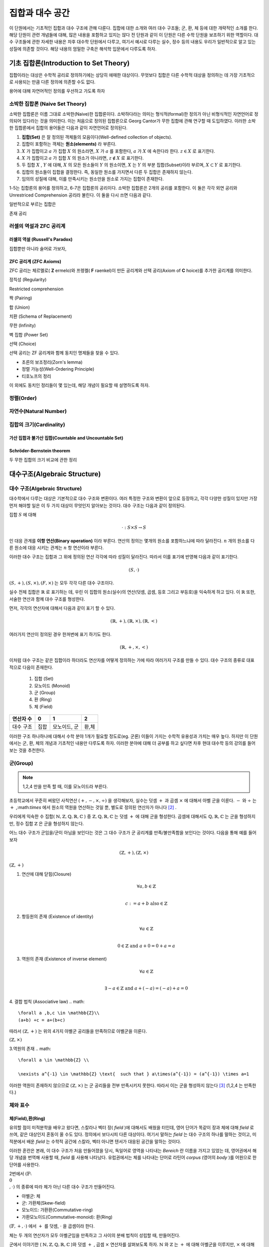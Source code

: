 *****************
집합과 대수 공간
*****************
이 단원에서는 기초적인 집합과 대수 구조에 관해 다룬다. 집합에 대한 소개와 여러 대수 구조들; 
군, 환, 체 등에 대한 개략적인 소개를 한다. 해당 단원이 관련 개념들에 대해, 
많은 내용을 포함하고 있지는 않다 전 단원과 같이 이 단원은 다른 수학 단원을 보조하기 위한 역할이다. 
대수 구조들에 관한 자세한 내용은 차후 대수학 단원에서 다루고, 
여기서 예시로 다루는 실수, 정수 등의 내용도 우리가 일반적으로 알고 있는 성질에 의존할 것이다. 
해당 내용의 엄밀한 구축은 해석학 입문에서 다루도록 하자.

기초 집합론(Introduction to Set Theory)
=======================================================

집합이라는 대상은 수학적 공리로 정의하기에는 상당히 에매한 대상이다. 
무엇보다 집합은 다른 수학적 대상을 정의하는 데 가장 기초적으로 사용되는 만큼 다른 정의에 의존할 수도 없다.

용어에 대해 자연어적인 정의를 우선하고 가도록 하자

소박한 집합론 (Naive Set Theory)
----------------------------------------

소박한 집합론은 이름 그대로 소박한(Naive)한 집합론이다. 
소박하다라는 의미는 형식적(formal)한 정의가 아닌 비형식적인 자연언어로 정의되어 있다라는 것을 의미한다. 
이는 처음으로 정의된 집합론으로 Georg Cantor가 무한 집합에 관해 연구할 때 도입하였다. 
이러한 소박한 집합론에서 집합의 용어들은 다음과 같이 자연언어로 정의된다.

1. **집합(Set)** 은 잘 정의된 객체들의 모음이다(Well-defined collection of objects).
2. 집합이 포함하는 객체는 **원소(elements)** 라 부른다.
3. :math:`X` 가 집합이고 :math:`a` 가 집합 :math:`X` 의 원소라면, :math:`X` 가 :math:`a` 를 포함한다, :math:`a` 가 :math:`X` 에 속한다라 한다.  :math:`z \in X` 로 표기한다.
4. :math:`X` 가 집합이고 :math:`a` 가 집합 :math:`X` 의 원소가 아니라면, :math:`z \not\in X` 로 표기한다.
5. 두 집합 :math:`X` , :math:`Y` 에 대해, :math:`X` 의 모든 원소들이 :math:`Y` 의 원소이면, :math:`X` 는 :math:`Y` 의 부분 집합(Subset)이라 부르며, :math:`X \subset Y` 로 표기한다.
6. 집합의 원소들이 집합을 결정한다. 즉, 동일한 원소를 가지면서 다른 두 집합은 존재하지 않는다. 
7. 임의의 성질에 대해, 이를 만족시키는 원소만을 원소로 가지는 집합이 존재한다.
 
1-5는 집합론의 용어를 정의하고, 6-7은 집합론의 공리이다. 
소박한 집합론은 2개의 공리를 포함한다. 이 둘은 각각 외연 공리와 Unrestriced Comprehension 공리라 불린다. 
이 둘을 다시 쓰면 다음과 같다.

.. proof:axiom:: 외연 Extensionality

    .. math::

        \forall x \forall y [ \forall z (z \in x \leftrightarrow z \in y) \rightarrow x =y]  

.. proof:axiomschema:: Unrestricted Comprehension

    집합론의 언어로 된 술어 :math:`P(x, w_1, \dots, w_n)` 에 대해, 

    .. math::

        \forall w_1, \dots, w_n \exists z [z \in x \leftrightarrow P(z, w_1, \dots, w_n)]              


일반적으로 부르는 집합은 

존재 공리



러셀의 역설과 ZFC 공리계
------------------------------

러셀의 역설 (Russell's Paradox)
~~~~~~~~~~~~~~~~~~~~~~~~~~~~~~~~~~

집합뿐만 아니라 술어로 가보자, 

ZFC 공리계 (ZFC Axioms)
~~~~~~~~~~~~~~~~~~~~~~~~~~~~~~~~~~
ZFC 공리는 체르멜로( **Z** ermelo)와 프렝켈( **F** raenkel)이 만든 공리계와 선택 공리(Axiom of **C** hoice)를 추가한 공리계를 의미한다.

.. proof:axiom:: 확장 Extensionality

    .. math::

    \forall x \forall y [ \forall z (z \in x \leftrightarrow z \in y) \rightarrow x =y]     



정칙성 (Regularity)

Restricted comprehension

짝 (Pairing)

합 (Union)

치환 (Schema of Replacement)

무한 (Infinity)

벽 집합 (Power Set)

선택 (Choice)



선택 공리는 ZF 공리계와 함께 동치인 명제들을 찾을 수 있다. 

* 초른의 보조정리(Zorn's lemma)
* 정렬 가능성(Well-Ordering Principle)
* 티호노프의 정리

이 외에도 동치인 정리들이 몇 있는데, 해당 개념이 필요할 때 설명하도록 하자.

정렬(Order)
------------------------------

자연수(Natural Number)
------------------------------
집합의 크기(Cardinality)
------------------------------

가산 집합과 불가산 집합(Countable and Uncountable Set)
~~~~~~~~~~~~~~~~~~~~~~~~~~~~~~~~~~~~~~~~~~~~~~~~~~~~~~~~~~~~~~~~~~~~~~~~~~~~~~

Schröder-Bernstein theorem
~~~~~~~~~~~~~~~~~~~~~~~~~~~~~~~~~~~~~~~~~~~~~~~~~~~~~~~~

두 무한 집합의 크기 비교에 관한 정리



대수구조(Algebraic Structure)
=======================================================

대수 구조(Algebraic Structure)
-------------------------------------
대수학에서 다루는 대상은 기본적으로 대수 구조와 변환이다. 여러 특정한 구조와 변환이 앞으로 등장하고, 각각 다양한 성질이 있지만 가장 먼저 해야할 일은 이 두 가지 대상이 무엇인지 알아보는 것이다. 대수 구조는 다음과 같이 정의된다.


.. proof:definition:: 대수 구조 Algebraic Structure

    공집합이 아닌 집합 :math:`S` 와 그 위에 정의된 연산 :math:`\cdot` 에 대해 
    :math:`(S,\cdot)` 을 **대수 구조** 라 한다. 
            

집합 :math:`S` 에 대해 

.. math::
    
    \cdot : S \times S \rightarrow S

인 대응 관계를 **이항 연산(Binary operation)** 이라 부른다. 
연산의 정의는 몇개의 원소를 포함하느냐에 따라 달라진다. 
:math:`n` 개의 원소를 다른 원소에 대응 시키는 관계는 :math:`n` 항 연산이라 부른다.


이러한 대수 구조는 집합과 그 위에 정의된 연산 각각에 따라 성질이 달라진다. 따라서 이를 표기에 반영해 다음과 같이 표기한다.

.. math::

    (S,\cdot)  
    

:math:`(S,+),(S, \times), (F,\times)` 는 모두 각각 다른 대수 구조이다. 

실수 전체 집합은 :math:`\mathbb{R}` 로 표기하는 데, 우린 이 집합의 원소(실수)의 연산(덧셈, 곱셈, 등호 그리고 부등호)을 익숙하게 하고 있다. 
이 :math:`\mathbb{R}` 또한, 서술한 연산과 함께 대수 구조를 형성한다.  

먼저, 각각의  연산자에 대해서 다음과 같이 표기 할 수 있다.

.. math::

    (\mathbb{R},+),(\mathbb{R},\times),(\mathbb{R},<)  
    
여러가지 연산이 정의된 경우 한꺼번에 표기 하기도 한다.

.. math::

    (\mathbb{R},+,\times,<)  

이처럼 대수 구조는 같은 집합이라 하더라도 연산자를 어떻게 정의하는 가에 따라 여러가지 구조를 만들 수 있다. 
대수 구조의 종류로 대표적으로 다음이 존재한다.

 1. 집합 (Set)
 2. 모노이드 (Monoid)
 3. 군 (Group)
 4. 환 (Ring)
 5. 체 (Field)


==========  =====  ==============  ========
연산자 수    0       1              2
==========  =====  ==============  ========
대수 구조    집합    모노이드, 군    환,체 
==========  =====  ==============  ========


이러한 구조 하나하나에 대해서 수학 분야 1개가 필요할 정도로(eg. 군론) 이들이 가지는 수학적 유용성과 가치는 매우 높다. 
하지만 이 단원에서는 군, 환, 체의 개념과 기초적인 내용만 다루도록 하자. 
이러한 분야에 대해 더 공부를 하고 싶다면 차후 현대 대수학 등의 강의를 들어 보는 것을 추천한다. 

군(Group)
------------------------------

.. proof:definition:: 군 Group

        
    대수 구조 :math:`(S,\cdot)` 가 다음 4가지 성질(군 공리계)을 만족할 때, 
    이를 **군** (Group)이라 한다.

    1. 연산에 대해 *닫힘* (Closure)
        .. math::

             \forall a,b \in S  \\

              a \cdot b, b \cdot a \in S    

    2. 항등원의 존재 (Existence of neutral/identity element)
        .. math::

             \exists  1 \in S  \ and \ \forall \ s \in S  \\

              1 \cdot s = s \cdot 1 = s    

    3. 역원의 존재 (Existence of inverse element)
        .. math::

             \forall s \in S, \  \exists s' \in S  \\

             s \cdot s' = s' \cdot s = 1  \\

             s' = s^{-1} \  \ \textrm{inverse}   

    4. 결합 법칙(Assosiative law)
        .. math::

            \forall s_1,s_2,s_3 \in S \\

            s_1 \cdot (s_2 \cdot s_3) = (s_1 \cdot s_2)\cdot s_3   

    5. 교환 법칙(Commutative law)
        .. math::

            \forall s_1,s_2 \in S  \\

             s_1 \cdot s_2 = s_2 \cdot s_1  

    5.를 추가로 만족하는 구조를 **가환군** 다른 말로 **아벨군** (Abelian Group) 이라 부른다 [#Abel]_ .
            

.. note::
    
    1,2,4 만을 만족 할 때, 이를 모노이드라 부른다.



초등학교에서 꾸준히 써왔던 사칙연산 :math:`(+,-,\times, ÷ )` 을 생각해보자, 실수는 덧셈 :math:`+` 과 곱셈 :math:`\times` 에 대해서 아벨 군을 이룬다. 
:math:`-` 와 :math:`÷` 는 :math:`+` ,:math:`\times` 에서 원소의 역원을 연산하는 것일 뿐, 
별도로 정의된 연산자가 아니다 [#연산]_ .

 
우리에게 익숙한 수 집합( :math:`\mathbb{N},\mathbb{Z},\mathbb{Q},\mathbb{R},\mathbb{C}` ) 중 
:math:`\mathbb{Z},\mathbb{Q},\mathbb{R},\mathbb{C}` 는 덧셈 :math:`+`  에 대해 군을 형성한다. 
곱셈에 대해서도 :math:`\mathbb{Q},\mathbb{R},\mathbb{C}` 는 군을 형성하지만, 정수 집합 :math:`\mathbb{Z}` 은 군을 형성하지 않는다.  
 
어느 대수 구조가 군임을/군이 아님을 보인다는 것은 그 대수 구조가 군 공리계를 만족/불만족함을 보인다는 것이다. 
다음을 통해 예를 들어보자

.. math:: 
    
    (\mathbb{Z}, +), (\mathbb{Z}, \times)

:math:`(\mathbb{Z}, +)`

1. 연산에 대해 닫힘(Closure)
    .. math::

        \forall a,b \in \mathbb{Z} \\

        c := a+b \text{   also}  \in \mathbb{Z}  

2. 항등원의 존재 (Existence of identity)
    .. math::

        \forall a \in \mathbb{Z} \\

        0  \in \mathbb{Z} \text{   and    } a+0 = 0+a  = a  

3. 역원의 존재 (Existence of inverse element)
    .. math::

        \forall a \in \mathbb{Z} \\

        \exists -a \in \mathbb{Z} \text{  and  } a+(-a) = (-a) +a=0  

4. 결합 법칙 (Associative law)
.. math:: 
    
    \forall a ,b,c \in \mathbb{Z}\\
    (a+b) +c = a+(b+c)

따라서 :math:`(\mathbb{Z}, +)`  는 위의 4가지 아벨군 공리들을 만족하므로 아벨군을 이룬다. 

:math:`(\mathbb{Z}, \times)`

3.역원의 존재
.. math::

    \forall a \in \mathbb{Z} \\

    \nexists a^{-1} \in \mathbb{Z} \text{  such that } a\times(a^{-1}) = (a^{-1}) \times a=1  

이러한 역원이 존재하지 않으므로 :math:`(\mathbb{Z}, \times)` 는 군 공리들을 전부 만족시키지 못한다. 
따라서 이는 군을 형성하지 않는다 [#Desc]_ (1,2,4 는 만족한다.)


체와 표수
------------------------------

체(Field),환(Ring)
~~~~~~~~~~~~~~~~~~~~~~~~~~~~~~~~~~


.. proof:definition:: 체 field
    
    대수 구조 :math:`(F,+,\cdot)` 가 다음을 만족할 때, 이를 **체** (Field)라 한다. 


    1. :math:`(\mathbb{F} ,+ )` 가 아벨군이다.
    2. :math:`(\mathbb{F}  \setminus \{ 0 \} ,\cdot )` 가 아벨군이다.
    3. :math:`+, \cdot` 이 분배법칙(Distributive)을 만족한다.

    .. math::

        (a+b) \cdot c = a \cdot c +b\cdot c \ \forall a,b,c \in \mathbb{F}               


유의할 점이 미적분학을 배우고 왔다면, 스칼라나 벡터 장( *field* )에 대해서도 배웠을 터인데, 
영어 단어가 똑같이 장과 체에 대해 *field* 로 쓰여, 같은 대상인지 혼동이 올 수도 있다. 
정의에서 보다시피 다른 대상이다. 여기서 말하는 *field* 는 대수 구조의 하나를 말하는 것이고, 
미적분에서 배운 *field* 는 수학적 공간에 스칼라, 벡터 아니면 텐서가 대응된 공간을 말하는 것이다. 

이러한 혼란은 본래, 이 대수 구조가 처음 만들어졌을 당시, 독일어로 영역을 나타내는 *Bereich* 란 이름을 가지고 있었는 데, 
영어권에서 해당 개념을 번역해 사용할 때, *field* 를 사용해 나타났다. 
유럽권에서는 체를 나타내는 단어로 라틴어 *corpus* (영어의 *body* )를 어원으로 한 단어를 사용한다.

2번에서 :math:`(\mathbb{F}  \setminus \\{0\\},\cdot )` 의 종류에 따라 체가 아닌 다른 대수 구조가 만들어진다.

* 아벨군: 체
* 군:  가환체(Skew-field)
* 모노이드: 가환환(Commutative-ring)
* 가환모노이드(Commutative-monoid): 환(Ring)


:math:`(\mathbb{F} , +,\cdot )` 에서 :math:`+` 를 덧셈, :math:`\cdot` 을 곱셈이라 한다.

체는 두 개의 연산자가 모두 아벨군임을 만족하고 그 사이의 분배 법칙이 성립할 때, 만들어진다.   

군에서 이야기한 ( :math:`\mathbb{N},\mathbb{Z},\mathbb{Q},\mathbb{R},\mathbb{C}` )와 덧셈 :math:`+` , 곱셈 :math:`\times`  연산자를 살펴보도록 하자.  
:math:`\mathbb{N}` 와 :math:`\mathbb{Z}` 는  :math:`+` 에 대해 아벨군을 이루지만, 
:math:`\times` 에 대해서는 아벨군을 이루지 않는다. 
따라서 이들은 제외하고 남은 집합 중 :math:`\mathbb{Q}` 에 대해 생각해보자 

.. math::
    
    (\mathbb{Q}, +, \times)

이 대수 구조는 체를 형성한다. 

:math:`(\mathbb{Q}, +, \times)`  뿐만 아니라 :math:`(\mathbb{R}, +, \times)` , :math:`(\mathbb{C}, +, \times)`  또한 대표적인 체이다.

다음은 체의 대표적인 성질이다.  

.. proof:theorem::

    .. math::

        \forall a, b, c \in F, arbitrary \\
        a+b = c+b \rightarrow a=c \\
        if \ b\neq 0 \ \  a \cdot b = b \cdot c \rightarrow a=c

.. proof:corollary::

	체에서 각 연산의 항등원(0,1)은 유일하다. 



우리가 실수 체 :math:`\mathbb{R}` 에서 익숙하게 쓰는  0,1의 성질들이 체 자체의 정의로부터 비롯된다.    


.. proof:theorem::

    모든 체 :math:`F` 와 :math:`\forall a,b \in F` 에 대해 다음이 성립한다. 

   .. math::
       
       a \cdot 0 = 0 \cdot a = 0\\
       -( a \cdot b) = (- a) \cdot b = a \cdot (-b)

.. proof:corollary::

	    0은 곱셈 역원이 없다.


표수(Charateristic)
~~~~~~~~~~~~~~~~~~~~~~~~~~~~~~~~~~

.. proof:definition:: 표수 Charateristic


            .. math:: 
                
                char(F) \in \mathbb{N} \\
                char(F)  :=
                \begin{cases}
                  min \lbrace n \in \mathbb{N}_+ : \overbrace
                {1+1+1+ \cdots+1}^{n} = 0 \rbrace  \textrm{ if n exist} \\\\
                  0 \textrm{  otherwise}
                \end{cases}



예를 들어 :math:`char(\mathbb{Q}) = char(\mathbb{R}) =char(\mathbb{C}) = 0` 이다.

.. proof:theorem:: Prime property of charateristic

    :math:`char(F)=n`  에서 :math:`n` 은 0 아니면 소수이다. 


유한체(Finite Filed)
~~~~~~~~~~~~~~~~~~~~~~~~~~~~~~~~~~

지금까지는 :math:`\mathbb{Q},\mathbb{R},\mathbb{C}`  등의 원소 갯수가 무한한 체만을 다루었지만, 
사실 유한한 원소로 이루어진 체도 존재한다. 
대표적인 예시가  

.. math::
    
    \mathbb{Z}_n := \mathbb{Z}/n \mathbb{Z} =\lbrace 0,1,2, \dots ,n-2, n-1 \rbrace  

에서 :math:`n = prime` 인 경우이다 [#conguence]_ .
이때, 
.. math::
    
    (\mathbb{Z}_n,+,\cdot)

은 체를 이룬다. 단, :math:`n \neq prime`  인 경우에는 해당하지 않는다. 
이 경우 환을 이룬다. 


Ordered Field
~~~~~~~~~~~~~~~~~~~~~~~~~~~~~~~~~~

어느 Order 연산이 정의된 집합이 체 공리계를 만족한다면 이는 Ordered Field라 불린다. 이 Ordered Field는 특이한 성질이 있는데, 


참고문헌과 추가자료
=======================================================

* Judson, T.W, Abstract Algebra: Theory and Applications, ISBN:9781944325107, 2019, Orthogonal Publishing L3C.


.. rubric:: 각주

.. [#Abel] 군론을 연구한 노르웨이 수학자 닐스 헬라크 아벨(Niels Henrik Abel)의 이름을 땄다. 이 책에서는 가환군 보다는 아벨군을 사용할 것이다.
.. [#연산] 물론 다른 형태로 이들을 연산으로 정의할 수도 있다. 다만, 역원 공리를 만족한다면 그 자체로 충분하다는 것이다.
.. [#Desc] 이러한 대수 구조가 공리들을 만족시키는 것을 명확히 보이기 위해서는 집합과 연산자를 정의한 이후에 그들의 정의와 성질로부터 공리계를 만족하는지 아닌 지를 판별해야 한다. 
           위의 내용은 단순히 우리가 익숙한 집합과 연산을 이용해 판별하는 예시를 보인 것으로 정확한 설명이 아니다. 
           일례로 단순히 정수의 집합을 정의부터 시작하면 상당히 긴 페이지를 할애해야 한다. 
.. [#conguence] :math:`\mathbb{Z}_n` 는 합동류(conguence class)로 번역된다. 
                각각의 원소 :math:`n` 은 합동식의 결과가 같은 정수 전체를 의미한다. 
                예를 들자면 :math:`\mathbb{Z}_5` 에서 :math:`7 \equiv 2( \textrm{ mod } 5) ` , :math:`12 \equiv 2 (\textrm{ mod } 5)` 
                이므로 :math:`7 \equiv 12 ` 이다. 
                즉, :math:`\mathbb{Z}_5` 의 어느 한 원소 3은 :math:`n \equiv 3(\textrm{ mod } 5)` 인 정수 전체를 의미하는 것이다.

